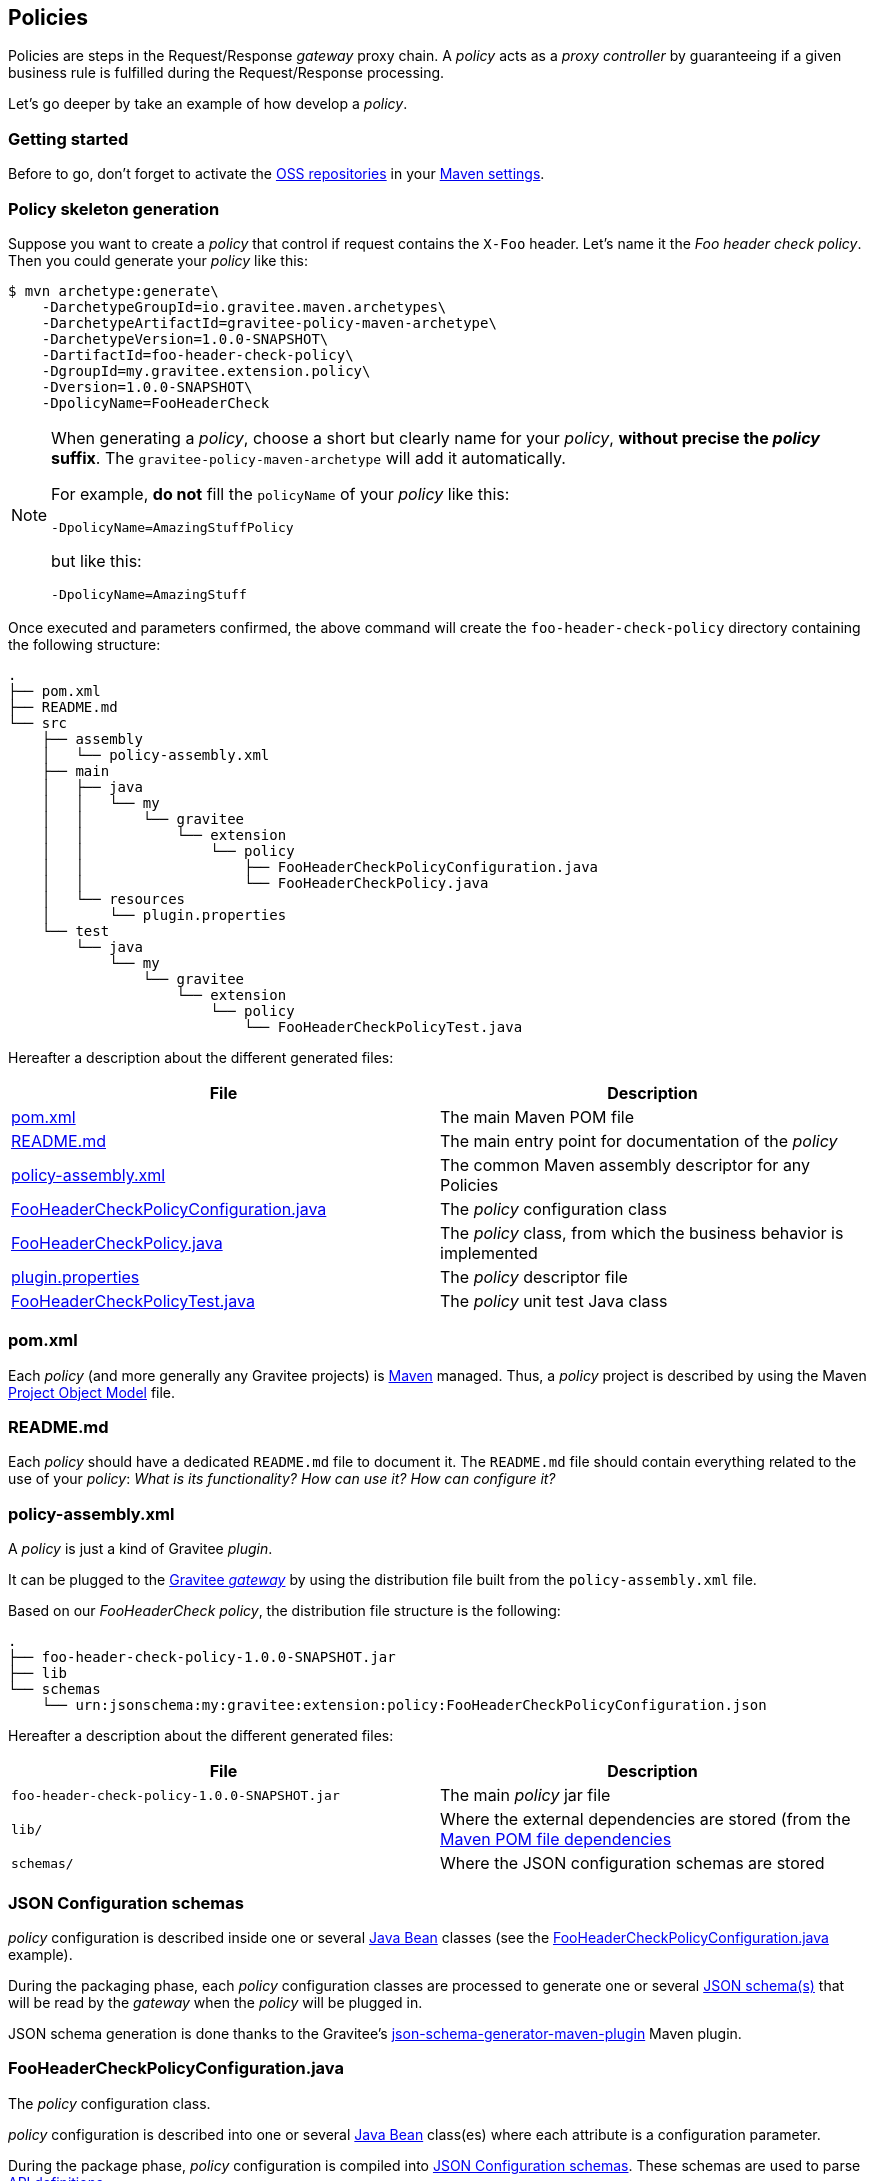 [[gravitee-dev-guide-policies]]
== Policies

Policies are steps in the Request/Response _gateway_ proxy chain. A _policy_ acts as a _proxy controller_ by guaranteeing if a given business rule is fulfilled during the Request/Response processing.

Let's go deeper by take an example of how develop a _policy_.

=== Getting started

Before to go, don't forget to activate the http://central.sonatype.org/pages/ossrh-guide.html[OSS repositories] in your https://maven.apache.org/settings.html[Maven settings].

=== Policy skeleton generation

Suppose you want to create a _policy_ that control if request contains the `X-Foo` header. Let's name it the _Foo header check policy_. Then you could generate your _policy_ like this:

[source,bash]
----
$ mvn archetype:generate\
    -DarchetypeGroupId=io.gravitee.maven.archetypes\
    -DarchetypeArtifactId=gravitee-policy-maven-archetype\
    -DarchetypeVersion=1.0.0-SNAPSHOT\
    -DartifactId=foo-header-check-policy\
    -DgroupId=my.gravitee.extension.policy\
    -Dversion=1.0.0-SNAPSHOT\
    -DpolicyName=FooHeaderCheck
----

[NOTE]
==========================
When generating a _policy_, choose a short but clearly name for your _policy_, *without precise the _policy_ suffix*. The `gravitee-policy-maven-archetype` will add it automatically.

For example, *do not* fill the `policyName` of your _policy_ like this:

[source]
----
-DpolicyName=AmazingStuffPolicy
----

but like this:

[source]
----
-DpolicyName=AmazingStuff
----
==========================

Once executed and parameters confirmed, the above command will create the `foo-header-check-policy` directory containing the following structure:

[source]
----
.
├── pom.xml
├── README.md
└── src
    ├── assembly
    │   └── policy-assembly.xml
    ├── main
    │   ├── java
    │   │   └── my
    │   │       └── gravitee
    │   │           └── extension
    │   │               └── policy
    │   │                   ├── FooHeaderCheckPolicyConfiguration.java
    │   │                   └── FooHeaderCheckPolicy.java
    │   └── resources
    │       └── plugin.properties
    └── test
        └── java
            └── my
                └── gravitee
                    └── extension
                        └── policy
                            └── FooHeaderCheckPolicyTest.java
----

Hereafter a description about the different generated files:

|===
|File |Description

| <<bookmark-pom>> |The main Maven POM file
| <<bookmark-readme>> |The main entry point for documentation of the _policy_
| <<bookmark-policy-assembly>> |The common Maven assembly descriptor for any Policies
| <<bookmark-configuration-class>> |The _policy_ configuration class
| <<bookmark-policy-class>> |The _policy_ class, from which the business behavior is implemented
| <<bookmark-descriptor>> |The _policy_ descriptor file
| <<bookmark-test>> |The _policy_ unit test Java class
|===

[discrete]
[[bookmark-pom]]
=== pom.xml

Each _policy_ (and more generally any Gravitee projects) is https://maven.apache.org/[Maven] managed. Thus, a _policy_ project is described by using the Maven https://maven.apache.org/pom.html[Project Object Model] file.

[discrete]
[[bookmark-readme]]
=== README.md

Each _policy_ should have a dedicated `README.md` file to document it. The `README.md` file should contain everything related to the use of your _policy_: _What is its functionality? How can use it? How can configure it?_

[discrete]
[[bookmark-policy-assembly]]
=== policy-assembly.xml

A _policy_ is just a kind of Gravitee _plugin_.

It can be plugged to the <<gateway, Gravitee _gateway_>> by using the distribution file built from the `policy-assembly.xml` file.

Based on our _FooHeaderCheck_ _policy_, the distribution file structure is the following:

[source]
----
.
├── foo-header-check-policy-1.0.0-SNAPSHOT.jar
├── lib
└── schemas
    └── urn:jsonschema:my:gravitee:extension:policy:FooHeaderCheckPolicyConfiguration.json
----

Hereafter a description about the different generated files:

|===
|File |Description

|`foo-header-check-policy-1.0.0-SNAPSHOT.jar` |The main _policy_ jar file
|`lib/` |Where the external dependencies are stored (from the https://maven.apache.org/guides/introduction/introduction-to-dependency-mechanism.html[Maven POM file dependencies]
|`schemas/` |Where the JSON configuration schemas are stored
|===

[discrete]
[[bookmark-configuration-schema]]
=== JSON Configuration schemas

_policy_ configuration is described inside one or several http://docs.oracle.com/javase/tutorial/javabeans/[Java Bean] classes (see the <<bookmark-configuration-class>> example).

During the packaging phase, each _policy_ configuration classes are processed to generate one or several http://json-schema.org/[JSON schema(s)] that will be read by the _gateway_ when the _policy_ will be plugged in.

JSON schema generation is done thanks to the Gravitee's https://github.com/gravitee-io/json-schema-generator-maven-plugin[json-schema-generator-maven-plugin] Maven plugin.

[discrete]
[[bookmark-configuration-class]]
=== FooHeaderCheckPolicyConfiguration.java

The _policy_ configuration class.

_policy_ configuration is described into one or several http://docs.oracle.com/javase/tutorial/javabeans/[Java Bean] class(es) where each attribute is a configuration parameter.

During the package phase, _policy_ configuration is compiled into link:#schemas[JSON Configuration schemas]. These schemas are used to parse https://github.com/gravitee-io/gravitee-gateway[API definitions].

_policy_ configuration is finally injected to the _policy_ class instance at runtime and then can be used during implementation.

[discrete]
[[bookmark-policy-class]]
=== FooHeaderCheckPolicy.java

The main _policy_ class. Contains business code that implements the _policy_.

A _policy_ can be applied on several parts of the proxy chain:

* The Request phase
* The Response phase
* Both of them

[discrete]
=== Apply _policy_ on the Request phase

A _policy_ can be applied to the proxy Request phase by just implementing a method dealing with the `io.gravitee.gateway.api.policy.annotations.OnRequest` annotation. For instance:

[source,java]
----
@OnRequest
public void onRequest(Request request, Response response, PolicyChain policyChain) {
    // Add a dummy header
    request.headers().set("X-DummyHeader", configuration.getDummyHeaderValue());

    // Finally continue chaining
    policyChain.doNext(request, response);
}
----

NOTE: The `PolicyChain` *must always be called to end an _on Request_ processing*. Be ware to make a call to the `PolicyChain#doNext()` or `PolicyChain#failWith()` to correctly end the _on Request_ processing.

[discrete]
=== Apply _policy_ on the Response phase

A _policy_ can be applied to the proxy Response phase by just implementing a method dealing with the `io.gravitee.gateway.api.policy.annotations.OnResponse` annotation. For instance:

[source,java]
----
@OnResponse
public void onResponse(Request request, Response response, PolicyChain policyChain) {
    if (isASuccessfulResponse(response)) {
        policyChain.doNext(request, response);
    } else {
        policyChain.failWith(new PolicyResult() {
            @Override
            public boolean isFailure() {
                return true;
            }

            @Override
            public int httpStatusCode() {
                return HttpStatusCode.INTERNAL_SERVER_ERROR_500;
            }

            @Override
            public String message() {
                return "Not a successful response :-(";
            }
        });
    }
}

private static boolean isASuccessfulResponse(Response response) {
    switch (response.status() / 100) {
        case 1:
        case 2:
        case 3:
            return true;
        default:
            return false;
    }
}
----

NOTE: The `PolicyChain` *must always be called to end an _on Response_ processing*. Be ware to make a call to the `PolicyChain#doNext()` or `PolicyChain#failWith()` to correctly end the _on Response_ processing.

[discrete]
=== Apply _policy_ on both of Request and Response phases

A _policy_ is not restricted to only one _gateway_ proxy phase. It can be applied on both the Request and Response phases by just using both annotations in the same class.

[discrete]
=== Provided parameters

The annotated methods can declare several parameters (but not necessary all of them) which will be automatically provided by the _gateway_ at runtime.
Available provided parameters are:

|===
|Parameter class |Mandatory |Description

|`io.gravitee.gateway.api.Request` |No |Wrapper to the Request object containing all information about the processed request (URI, parameters, headers, input stream, …)
|`io.gravitee.gateway.api.Response` |No |Wrapper to the Response object containing all information about the processed response (status, headers, output stream, …)
|`io.gravitee.gateway.api.policy.PolicyChain` |Yes |The current _policy_ chain that gives control to the _policy_ to continue (`doNext`) or reject (`failWith`) the current chain.
|`io.gravitee.gateway.api.policy.PolicyContext` |No |The _policy_ context that can be used to get contextualized objects (API store, …).
|===

[discrete]
[[bookmark-descriptor]]
=== plugin.properties

As said, a _policy_ is a kind of Gravitee _plugin_.

Each _plugin_ is described by the _plugin.properties_ descriptor which declare the following parameters:

|===
|Parameter |Description |Default value

|`id` |The _policy_ identifier |_policy_ artifact id
|`name` |The _policy_ name |N/A (mandatory parameter)
|`version` |The _policy_ version |N/A (mandatory parameter)
|`description` |The _policy_ description |"Description of the _Policy name_ Gravitee Policy"
|`class` |The main _policy_ class |Path to the generated class file
|`type` |The type of Gravitee _plugin_ |`policy`
|===

NOTE: A _policy_ is enabled when declared into the API definition. To do so, the _policy_ identifier is used to, as its name indicate, identify the _policy_. Thus, *be ware to correctly choose the _policy_ identifier* from the beginning. It could be hard to rename it later if there are many of API definitions linked to it.

[discrete]
[[bookmark-test]]
=== FooHeaderCheckPolicyTest.java

The http://junit.org/[JUnit] unit test class for this _policy_.